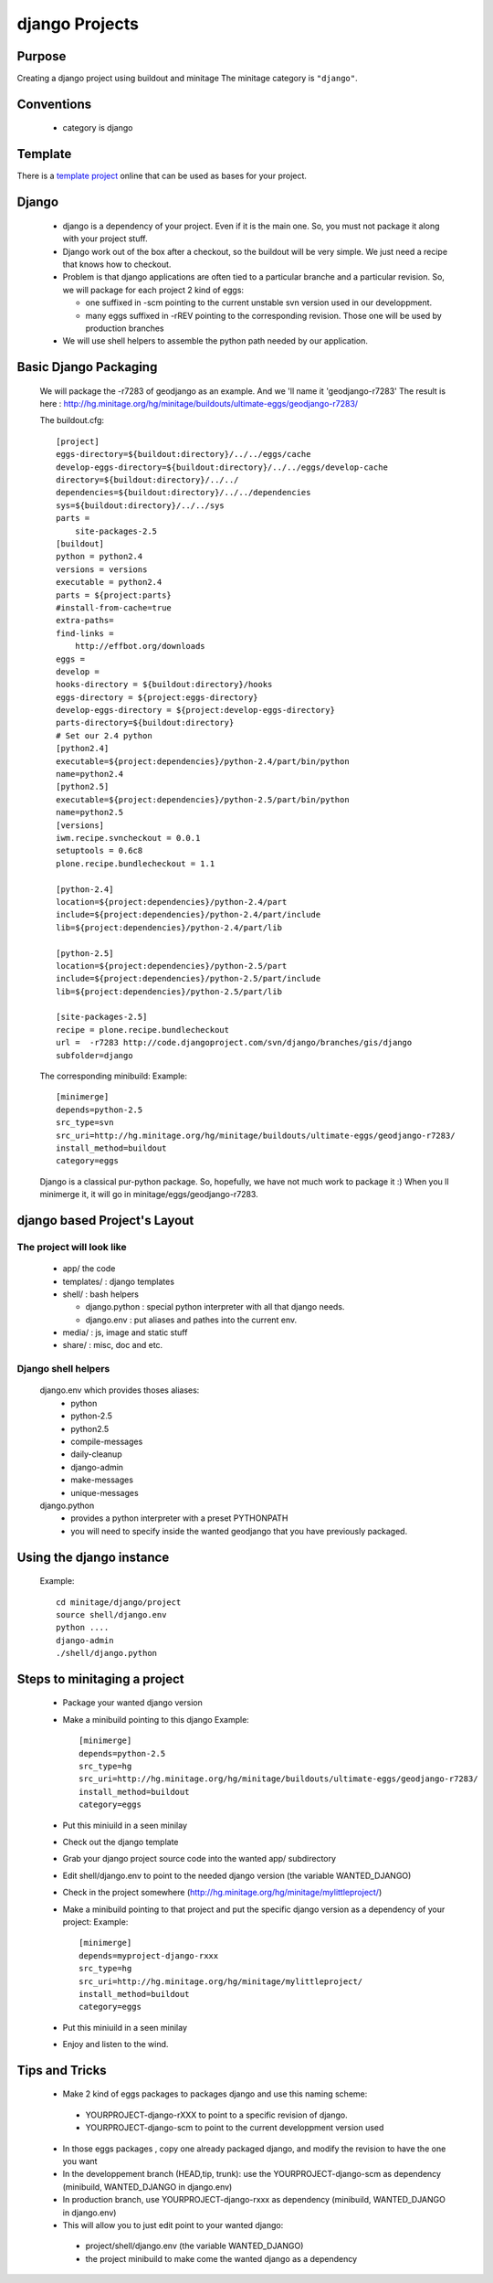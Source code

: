 ================
django Projects
================
.. highlight:: cfg

Purpose
=======

Creating a django project using buildout and minitage
The minitage category is ``"django"``.

Conventions
===========

 * category is django

Template
========

There is a `template project`_ online that can be used as bases for your
project.

.. _`template project`: https://hg.minitage.org/minitage/samples/django


Django
======
 * django is a dependency of your project. Even if it is the main one.
   So, you must not package it along with your project stuff.
 * Django work out of the box after a checkout, so the buildout will be very simple.
   We just need a recipe that knows how to checkout.
 * Problem is that django applications are often tied to a particular branche and a particular revision.
   So, we will package for each project 2 kind of eggs:

   - one suffixed in -scm pointing to the current unstable svn version used in our developpment.
   - many eggs suffixed in -rREV pointing to the corresponding revision. Those one will be used by production branches

 * We will use shell helpers to assemble the python path needed by our application.

Basic Django Packaging
======================
 We will package the -r7283 of geodjango as an example. And we 'll name it 'geodjango-r7283'
 The result is here : http://hg.minitage.org/hg/minitage/buildouts/ultimate-eggs/geodjango-r7283/


 The buildout.cfg::

    [project]
    eggs-directory=${buildout:directory}/../../eggs/cache
    develop-eggs-directory=${buildout:directory}/../../eggs/develop-cache
    directory=${buildout:directory}/../../
    dependencies=${buildout:directory}/../../dependencies
    sys=${buildout:directory}/../../sys
    parts =
        site-packages-2.5
    [buildout]
    python = python2.4
    versions = versions
    executable = python2.4
    parts = ${project:parts}
    #install-from-cache=true
    extra-paths=
    find-links =
        http://effbot.org/downloads
    eggs =
    develop =
    hooks-directory = ${buildout:directory}/hooks
    eggs-directory = ${project:eggs-directory}
    develop-eggs-directory = ${project:develop-eggs-directory}
    parts-directory=${buildout:directory}
    # Set our 2.4 python
    [python2.4]
    executable=${project:dependencies}/python-2.4/part/bin/python
    name=python2.4
    [python2.5]
    executable=${project:dependencies}/python-2.5/part/bin/python
    name=python2.5
    [versions]
    iwm.recipe.svncheckout = 0.0.1
    setuptools = 0.6c8
    plone.recipe.bundlecheckout = 1.1

    [python-2.4]
    location=${project:dependencies}/python-2.4/part
    include=${project:dependencies}/python-2.4/part/include
    lib=${project:dependencies}/python-2.4/part/lib

    [python-2.5]
    location=${project:dependencies}/python-2.5/part
    include=${project:dependencies}/python-2.5/part/include
    lib=${project:dependencies}/python-2.5/part/lib

    [site-packages-2.5]
    recipe = plone.recipe.bundlecheckout
    url =  -r7283 http://code.djangoproject.com/svn/django/branches/gis/django
    subfolder=django

 The corresponding minibuild:
 Example::

    [minimerge]
    depends=python-2.5
    src_type=svn
    src_uri=http://hg.minitage.org/hg/minitage/buildouts/ultimate-eggs/geodjango-r7283/
    install_method=buildout
    category=eggs

 Django is a classical pur-python package.
 So, hopefully, we have not much work to package it :)
 When you ll minimerge it, it will go in minitage/eggs/geodjango-r7283.

django based Project's Layout
=============================
The project will look like
--------------------------
   - app/ the code
   - templates/ : django templates
   - shell/ : bash helpers

     + django.python : special python interpreter with all that django needs.
     + django.env : put aliases and pathes into the current env.

   - media/ : js, image and static stuff
   - share/ : misc, doc and etc.


Django shell helpers
--------------------
 django.env which provides thoses aliases:
  * python
  * python-2.5
  * python2.5
  * compile-messages
  * daily-cleanup
  * django-admin
  * make-messages
  * unique-messages

 django.python
  * provides a python interpreter with a preset PYTHONPATH
  * you will need to specify inside the wanted geodjango that you have previously packaged.


Using the django instance
=========================
 Example::

     cd minitage/django/project
     source shell/django.env
     python ....
     django-admin
     ./shell/django.python


Steps to minitaging a project
=============================
 * Package your wanted django version
 * Make a minibuild pointing to this django
   Example::

    [minimerge]
    depends=python-2.5
    src_type=hg
    src_uri=http://hg.minitage.org/hg/minitage/buildouts/ultimate-eggs/geodjango-r7283/
    install_method=buildout
    category=eggs

 * Put this miniuild in a seen minilay
 * Check out the django template
 * Grab your django project source code into the wanted app/ subdirectory
 * Edit shell/django.env to point to the needed django version (the variable WANTED_DJANGO)
 * Check in the project somewhere (http://hg.minitage.org/hg/minitage/mylittleproject/)
 * Make a minibuild pointing to that project and put the specific django version as a dependency of your project:
   Example::

        [minimerge]
        depends=myproject-django-rxxx
        src_type=hg
        src_uri=http://hg.minitage.org/hg/minitage/mylittleproject/
        install_method=buildout
        category=eggs
 * Put this miniuild in a seen minilay
 * Enjoy and listen to the wind.


Tips and Tricks
===============

 - Make 2 kind of eggs packages to packages django and use this naming scheme:

  * YOURPROJECT-django-rXXX to point to a specific revision of django.
  * YOURPROJECT-django-scm to point to the current developpment version used

 - In those eggs packages , copy one already packaged django, and modify the revision to have the one you want

 - In the developpement branch (HEAD,tip, trunk): use the YOURPROJECT-django-scm as dependency (minibuild, WANTED_DJANGO in django.env)
 - In production branch, use YOURPROJECT-django-rxxx as dependency (minibuild, WANTED_DJANGO in django.env)

 - This  will allow you to just edit point to your wanted django:

  * project/shell/django.env (the variable WANTED_DJANGO)
  * the project minibuild to make come the wanted django as a dependency

